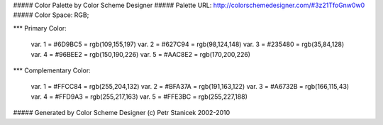#####  Color Palette by Color Scheme Designer
#####  Palette URL: http://colorschemedesigner.com/#3z21TfoGnw0w0
#####  Color Space: RGB; 



*** Primary Color:

   var. 1 = #6D9BC5 = rgb(109,155,197)
   var. 2 = #627C94 = rgb(98,124,148)
   var. 3 = #235480 = rgb(35,84,128)
   var. 4 = #96BEE2 = rgb(150,190,226)
   var. 5 = #AAC8E2 = rgb(170,200,226)

*** Complementary Color:

   var. 1 = #FFCC84 = rgb(255,204,132)
   var. 2 = #BFA37A = rgb(191,163,122)
   var. 3 = #A6732B = rgb(166,115,43)
   var. 4 = #FFD9A3 = rgb(255,217,163)
   var. 5 = #FFE3BC = rgb(255,227,188)


#####  Generated by Color Scheme Designer (c) Petr Stanicek 2002-2010